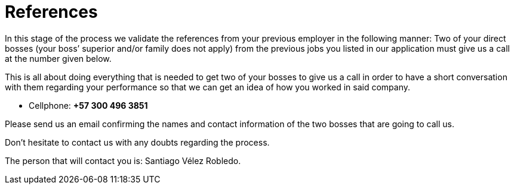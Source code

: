:slug: careers/reverse-references/
:category: careers
:description: The main goal of the following page is to inform potential talents and people interested in working with us about our selection process. This stage of the selection process aims to validate the provided references of the candidate from his/her previous jobs.
:keywords: Fluid Attacks, Careers, Reverse, References, Selection, Process.

= References

In this stage of the process
we validate the references
from your previous employer
in the following manner:
Two of your direct bosses (your boss’ superior and/or family does not apply)
from the previous jobs you listed in our application
must give us a call at the number given below.

This is all about doing everything that is needed
to get two of your bosses to give us a call
in order to have a short conversation with them
regarding your performance
so that we can get an idea of
how you worked in said company.

* Cellphone: *+57 300 496 3851*

Please send us an email
confirming the names and contact information
of the two bosses that are going to call us.

Don’t hesitate to contact us
with any doubts regarding the process.

The person that will contact you is: Santiago Vélez Robledo.
